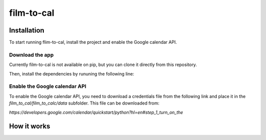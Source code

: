 ***********
film-to-cal
***********

Installation
############

To start running flim-to-cal, install the project and enable the Google calendar API.

Download the app
================
Currently film-to-cal is not available on pip, but you can clone it directly from this repository.

.. code-block::bash
    :linenos:
    git clone git@github.com:sjmignot/film-to-cal.git

Then, install the dependencies by rununing the following line:

.. code-block::bash
    :linenos:
    git clone git@github.com:sjmignot/film-to-cal.git

Enable the Google calendar API
==============================

To enable the Google calendar API, you need to download a credentials file from the following link and place it in the `film_to_cal/film_to_calc/data` subfolder. This file can be downloaded from:

`https://developers.google.com/calendar/quickstart/python?hl=en#step_1_turn_on_the`

How it works
############
